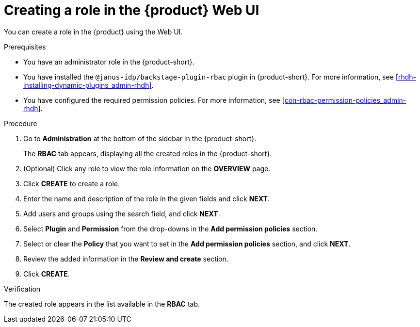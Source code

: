 [id='proc-rbac-ui-create-role_{context}']
= Creating a role in the {product} Web UI

You can create a role in the {product} using the Web UI.

.Prerequisites
* You have an administrator role in the {product-short}.
* You have installed the `@janus-idp/backstage-plugin-rbac` plugin in {product-short}. For more information, see xref:rhdh-installing-dynamic-plugins_admin-rhdh[].
* You have configured the required permission policies. For more information, see xref:con-rbac-permission-policies_admin-rhdh[].

.Procedure

. Go to *Administration* at the bottom of the sidebar in the {product-short}.
+
--
The *RBAC* tab appears, displaying all the created roles in the {product-short}.
--

. (Optional) Click any role to view the role information on the *OVERVIEW* page.
. Click *CREATE* to create a role.
. Enter the name and description of the role in the given fields and click *NEXT*.
. Add users and groups using the search field, and click *NEXT*.
. Select *Plugin* and *Permission* from the drop-downs in the *Add permission policies* section.
. Select or clear the *Policy* that you want to set in the *Add permission policies* section, and click *NEXT*.
. Review the added information in the *Review and create* section.
. Click *CREATE*.

.Verification

The created role appears in the list available in the *RBAC* tab.


